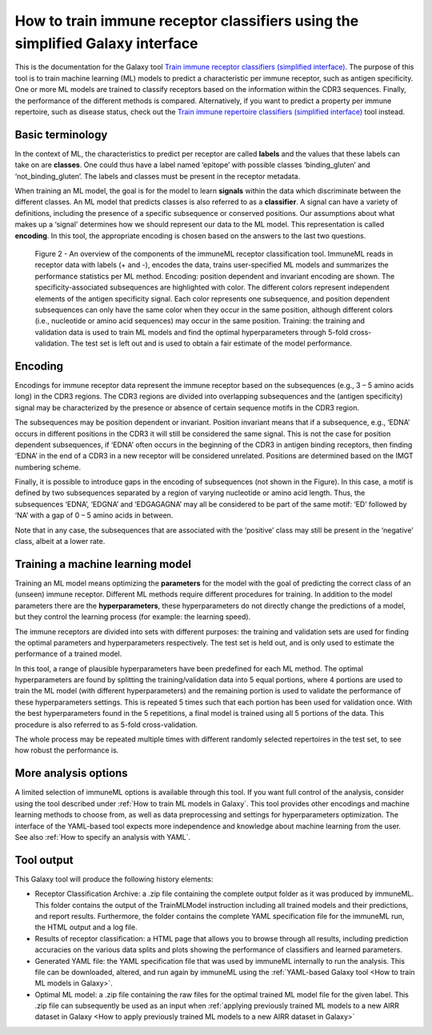 How to train immune receptor classifiers using the simplified Galaxy interface
===============================================================================

This is the documentation for the Galaxy tool `Train immune receptor classifiers (simplified interface) <https://galaxy.immuneml.uio.no/root?tool_id=immuneml_train_classifiers>`_.
The purpose of this tool is to train machine learning (ML) models to predict a characteristic per immune receptor, such as
antigen specificity. One or more ML models are trained to classify receptors based on the information within the CDR3 sequences. Finally, the performance
of the different methods is compared.
Alternatively, if you want to predict a property per immune repertoire, such as disease status, check out the
`Train immune repertoire classifiers (simplified interface) <https://galaxy.immuneml.uio.no/root?tool_id=novice_immuneml_interface>`_ tool instead.



Basic terminology
-----------------

In the context of ML, the characteristics to predict per receptor are called **labels** and the values that these labels can
take on are **classes**. One could thus have a label named ‘epitope’ with possible classes ‘binding_gluten’ and ‘not_binding_gluten’.
The labels and classes must be present in the receptor metadata.

When training an ML model, the goal is for the model to learn **signals** within the data which discriminate between the different
classes. An ML model that predicts classes is also referred to as a **classifier**. A signal can have a variety of definitions,
including the presence of a specific subsequence or conserved positions. Our assumptions about what makes up a ‘signal’
determines how we should represent our data to the ML model. This representation is called **encoding**. In this tool, the
appropriate encoding is chosen based on the answers to the last two questions.

.. figure:: ../_static/images/receptor_classification_overview.png
  :width: 70%

  Figure 2 - An overview of the components of the immuneML receptor classification tool.
  ImmuneML reads in receptor data with labels (+ and -), encodes the data, trains user-specified ML models and summarizes
  the performance statistics per ML method.
  Encoding: position dependent and invariant encoding are shown. The specificity-associated subsequences are highlighted
  with color. The different colors represent independent elements of the antigen specificity signal. Each color represents
  one subsequence, and position dependent subsequences can only have the same color when they occur in the same position,
  although different colors (i.e., nucleotide or amino acid sequences) may occur in the same position.
  Training: the training and validation data is used to train ML models and find the optimal hyperparameters through
  5-fold cross-validation. The test set is left out and is used to obtain a fair estimate of the model performance.


Encoding
---------

Encodings for immune receptor data represent the immune receptor based on the subsequences (e.g., 3 – 5 amino acids long)
in the CDR3 regions. The CDR3 regions are divided into overlapping subsequences and the (antigen specificity)
signal may be characterized by the presence or absence of certain sequence motifs in the CDR3 region.

The subsequences may be position dependent or invariant. Position invariant means that if a subsequence, e.g.,
‘EDNA’ occurs in different positions in the CDR3 it will still be considered the same signal. This is not the case for
position dependent subsequences, if ‘EDNA’ often occurs in the beginning of the CDR3 in antigen binding receptors,
then finding ‘EDNA’ in the end of a CDR3 in a new receptor will be considered unrelated. Positions are determined based
on the IMGT numbering scheme.

Finally, it is possible to introduce gaps in the encoding of subsequences (not shown in the Figure). In this case, a
motif is defined by two subsequences separated by a region of varying nucleotide or amino acid length. Thus, the
subsequences ‘EDNA’, ‘EDGNA’ and ‘EDGAGAGNA’ may all be considered to be part of the same motif: ‘ED’ followed by ‘NA’
with a gap of 0 – 5 amino acids in between.

Note that in any case, the subsequences that are associated with the ‘positive’ class may still be present in the ‘negative’
class, albeit at a lower rate.

Training a machine learning model
----------------------------------

Training an ML model means optimizing the **parameters** for the model with the goal of predicting the correct class of an (unseen) immune receptor.
Different ML methods require different procedures for training. In addition to the model parameters there are the **hyperparameters**, these
hyperparameters do not directly change the predictions of a model, but they control the learning process (for example: the learning speed).

The immune receptors are divided into sets with different purposes: the training and validation sets are used for finding the optimal parameters
and hyperparameters respectively. The test set is held out, and is only used to estimate the performance of a trained model.

In this tool, a range of plausible hyperparameters have been predefined for each ML method. The optimal hyperparameters are found by splitting the
training/validation data into 5 equal portions, where 4 portions are used to train the ML model (with different hyperparameters) and the remaining
portion is used to validate the performance of these hyperparameters settings. This is repeated 5 times such that each portion has been used for
validation once. With the best hyperparameters found in the 5 repetitions, a final model is trained using all 5 portions of the data. This procedure
is also referred to as 5-fold cross-validation.

The whole process may be repeated multiple times with different randomly selected repertoires in the test set, to see how robust the performance is.

More analysis options
----------------------

A limited selection of immuneML options is available through this tool. If you want full control of the analysis, consider using the tool described under
:ref:`How to train ML models in Galaxy`. This tool provides other encodings and machine learning methods to choose from, as well as
data preprocessing and settings for hyperparameters optimization. The interface of the YAML-based tool expects more independence and knowledge about
machine learning from the user. See also :ref:`How to specify an analysis with YAML`.


Tool output
---------------------------------------------
This Galaxy tool will produce the following history elements:

- Receptor Classification Archive: a .zip file containing the complete output folder as it was produced by immuneML. This folder
  contains the output of the TrainMLModel instruction including all trained models and their predictions, and report results.
  Furthermore, the folder contains the complete YAML specification file for the immuneML run, the HTML output and a log file.

- Results of receptor classification: a HTML page that allows you to browse through all results, including prediction accuracies on
  the various data splits and plots showing the performance of classifiers and learned parameters.

- Generated YAML file: the YAML specification file that was used by immuneML internally to run the analysis. This file can be
  downloaded, altered, and run again by immuneML using the :ref:`YAML-based Galaxy tool <How to train ML models in Galaxy>`.

- Optimal ML model: a .zip file containing the raw files for the optimal trained ML model file for the given label.
  This .zip file can subsequently be used as an input when :ref:`applying previously trained ML models to a new AIRR dataset in Galaxy <How to apply previously trained ML models to a new AIRR dataset in Galaxy>`


